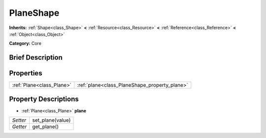 .. Generated automatically by doc/tools/makerst.py in Godot's source tree.
.. DO NOT EDIT THIS FILE, but the PlaneShape.xml source instead.
.. The source is found in doc/classes or modules/<name>/doc_classes.

.. _class_PlaneShape:

PlaneShape
==========

**Inherits:** :ref:`Shape<class_Shape>` **<** :ref:`Resource<class_Resource>` **<** :ref:`Reference<class_Reference>` **<** :ref:`Object<class_Object>`

**Category:** Core

Brief Description
-----------------



Properties
----------

+---------------------------+-----------------------------------------------+
| :ref:`Plane<class_Plane>` | :ref:`plane<class_PlaneShape_property_plane>` |
+---------------------------+-----------------------------------------------+

Property Descriptions
---------------------

.. _class_PlaneShape_property_plane:

- :ref:`Plane<class_Plane>` **plane**

+----------+------------------+
| *Setter* | set_plane(value) |
+----------+------------------+
| *Getter* | get_plane()      |
+----------+------------------+

